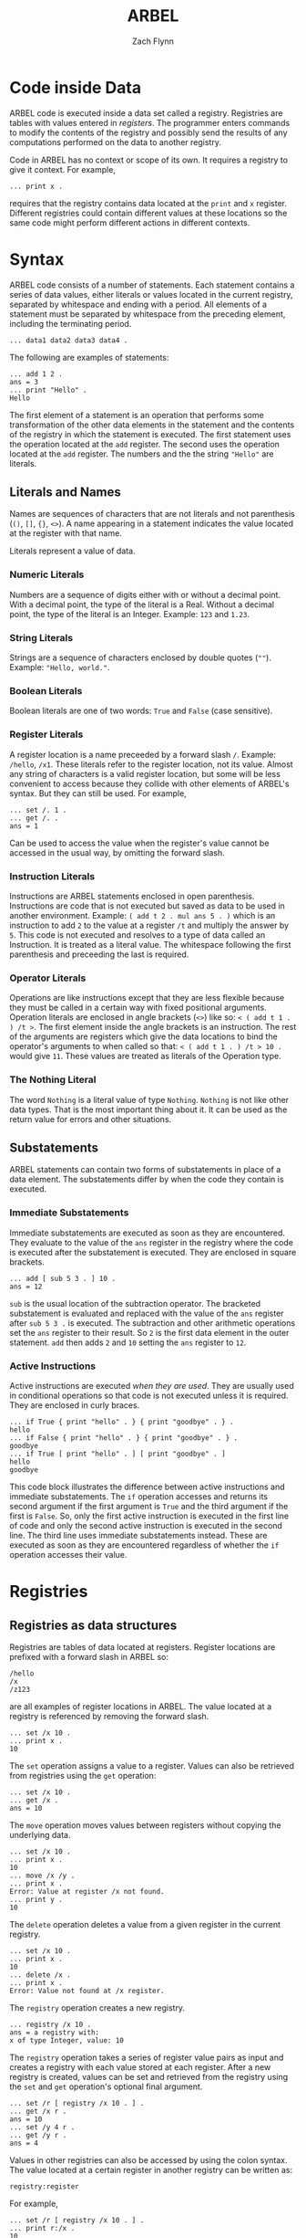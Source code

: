 # -*- org-html-preamble-format: (("en" "%t<br>%a<br>%T")); -*-
#+TITLE: ARBEL
#+AUTHOR: Zach Flynn
#+DESCRIPTION: ARBEL is a registry-based environment and language. 

* Code inside Data

ARBEL code is executed inside a data set called a registry.  Registries are tables with values entered in /registers/. The programmer enters commands to modify the contents of the registry and possibly send the results of any computations performed on the data to another registry.

Code in ARBEL has no context or scope of its own.  It requires a registry to give it context.  For example,
#+BEGIN_SRC arbel
... print x .
#+END_SRC

requires that the registry contains data located at the =print= and =x= register.  Different registries could contain different values at these locations so the same code might perform different actions in different contexts.  

* Syntax

ARBEL code consists of a number of statements.  Each statement contains a series of data values, either literals or values located in the current registry, separated by whitespace and ending with a period.  All elements of a statement must be separated by whitespace from the preceding element, including the terminating period.
#+BEGIN_SRC arbel
... data1 data2 data3 data4 .
#+END_SRC

The following are examples of statements:
#+BEGIN_SRC arbel
... add 1 2 .
ans = 3
... print "Hello" .
Hello
#+END_SRC

The first element of a statement is an operation that performs some transformation of the other data elements in the statement and the contents of the registry in which the statement is executed.  The first statement uses the operation located at the =add= register.  The second uses the operation located at the =add= register.  The numbers and the the string ="Hello"= are literals.

** Literals and Names

Names are sequences of characters that are not literals and not parenthesis (=()=, =[]=, ={}=, =<>=).  A name appearing in a statement indicates the value located at the register with that name.

Literals represent a value of data.

*** Numeric Literals
Numbers are a sequence of digits either with or without a decimal point.  With a decimal point, the type of the literal is a Real.  Without a decimal point, the type of the literal is an Integer. Example: =123= and =1.23=.

*** String Literals
Strings are a sequence of characters enclosed by double quotes (=""=). Example: ="Hello, world."=.  

*** Boolean Literals
Boolean literals are one of two words: =True= and =False= (case sensitive).  

*** Register Literals
A register location is a name preceeded by a forward slash =/=.  Example: =/hello=, =/x1=.  These literals refer to the register location, not its value.  Almost any string of characters is a valid register location, but some will be less convenient to access because they collide with other elements of ARBEL's syntax.  But they can still be used.  For example,
#+BEGIN_SRC arbel
... set /. 1 .
... get /. .
ans = 1
#+END_SRC

Can be used to access the value when the register's value cannot be accessed in the usual way, by omitting the forward slash.

*** Instruction Literals
Instructions are ARBEL statements enclosed in open parenthesis.  Instructions are code that is not executed but saved as data to be used in another environment.  Example: =( add t 2 . mul ans 5 . )= which is an instruction to add =2= to the value at a register =/t= and multiply the answer by =5=. This code is not executed and resolves to a type of data called an Instruction.  It is treated as a literal value.  The whitespace following the first parenthesis and preceeding the last is required.

*** Operator Literals
Operations are like instructions except that they are less flexible because they must be called in a certain way with fixed positional arguments.  Operation literals are enclosed in angle brackets (=<>=) like so: =< ( add t 1 . ) /t >=.  The first element inside the angle brackets is an instruction.  The rest of the arguments are registers which give the data locations to bind the operator's arguments to when called so that: =< ( add t 1 . ) /t > 10 .= would give =11=.  These values are treated as literals of the Operation type.

*** The Nothing Literal

The word =Nothing= is a literal value of type =Nothing=.  =Nothing= is not like other data types.  That is the most important thing about it.  It can be used as the return value for errors and other situations.

** Substatements 

ARBEL statements can contain two forms of substatements in place of a data element.  The substatements differ by when the code they contain is executed.  

*** Immediate Substatements

 Immediate substatements are executed as soon as they are encountered.  They evaluate to the value of the =ans= register in the registry where the code is executed after the substatement is executed. They are enclosed in square brackets.

 #+BEGIN_SRC arbel
 ... add [ sub 5 3 . ] 10 .
 ans = 12
 #+END_SRC

 =sub= is the usual location of the subtraction operator.  The bracketed substatement is evaluated and replaced with the value of the =ans= register after =sub 5 3 .= is executed.   The subtraction and other arithmetic operations set the =ans= register to their result.  So =2= is the first data element in the outer statement.  =add= then adds =2= and =10= setting the =ans= register to =12=.

*** Active Instructions

 Active instructions are executed /when they are used/.  They are usually used in conditional operations so that code is not executed unless it is required.  They are enclosed in curly braces.
 #+BEGIN_SRC arbel
 ... if True { print "hello" . } { print "goodbye" . } .
 hello
 ... if False { print "hello" . } { print "goodbye" . } .
 goodbye
 ... if True [ print "hello" . ] [ print "goodbye" . ]
 hello
 goodbye
 #+END_SRC

 This code block illustrates the difference between active instructions and immediate substatements.  The =if= operation accesses and returns its second argument if the first argument is =True= and the third argument if the first is =False=.  So, only the first active instruction is executed in the first line of code and only the second active instruction is executed in the second line.  The third line uses immediate substatements instead.  These are executed as soon as they are encountered regardless of whether the =if= operation accesses their value.


* Registries

** Registries as data structures
Registries are tables of data located at registers.  Register locations are prefixed with a forward slash in ARBEL so:
#+BEGIN_SRC arbel
/hello
/x
/z123
#+END_SRC

are all examples of register locations in ARBEL.  The value located at a registry is referenced by removing the forward slash.
#+BEGIN_SRC arbel
... set /x 10 .
... print x .
10
#+END_SRC

The =set= operation assigns a value to a register. Values can also be retrieved from registries using the =get= operation:
#+BEGIN_SRC arbel
... set /x 10 .
... get /x .
ans = 10
#+END_SRC

The =move= operation moves values between registers without copying the underlying data.
#+BEGIN_SRC arbel
... set /x 10 .
... print x .
10
... move /x /y .
... print x .
Error: Value at register /x not found.
... print y .
10
#+END_SRC

The =delete= operation deletes a value from a given register in the current registry.
#+BEGIN_SRC arbel
... set /x 10 .
... print x .
10
... delete /x .
... print x .
Error: Value not found at /x register.
#+END_SRC 

The =registry= operation creates a new registry.
#+BEGIN_SRC arbel
... registry /x 10 .
ans = a registry with:
x of type Integer, value: 10
#+END_SRC

The =registry= operation takes a series of register value pairs as input and creates a registry with each value stored at each register.  After a new registry is created, values can be set and retrieved from the registry using the =set= and =get= operation's optional final argument.
#+BEGIN_SRC arbel
... set /r [ registry /x 10 . ] .
... get /x r .
ans = 10
... set /y 4 r .
... get /y r .
ans = 4
#+END_SRC

Values in other registries can also be accessed by using the colon syntax.  The value located at a certain register in another registry can be written as:
#+BEGIN_SRC arbel
registry:register
#+END_SRC

For example,
#+BEGIN_SRC arbel
... set /r [ registry /x 10 . ] .
... print r:/x .
10
... set /y /x .
... print r:y .
10
#+END_SRC

This notation can be nested.  So a value in a registry located at a register inside another registry can be accessed with:
#+BEGIN_SRC arbel
registry:register:register
#+END_SRC

Where the first register is the location of another registry inside the registry.  Like so,
#+BEGIN_SRC arbel
... set /r [ registry /s [ registry /x 10 . ] . ] .
... print r:/s:/x .
10
#+END_SRC

Elements of a registry can be selected using the =find= operation.  The find operation takes a registry and an operation as arguments.  The operation should take two arguments.  The first is a value in the registry.  The second is the register the value is located at in the registry.  If the element should be selected, the operation should set the =/ans= register to =True=.  If it should not be, the operation should set the =/ans= register to =False=.

#+BEGIN_SRC arbel
... set /r [ list 4 2 3 "hello" . ] .
... print r .
ans = a registry with:
t1 of type Integer, value: 4
t2 of type Integer, value: 2
t3 of type Integer, value: 3
t4 of type String, value: "hello"
... find r < ( is-integer value . ) /value /key > .
ans = a registry with:
t1 of type Integer, value: 4
t2 of type Integer, value: 2
t3 of type Integer, value: 3
#+END_SRC

The =import= operation is used to take the objects from one registry and add them to another. 
#+BEGIN_SRC arbel
... set /r [ registry /x 10 . ] .
... print x .
Error: Value not found at register /x.
... import r .
... print x .
10
#+END_SRC

=exist= checks whether a value is located in a registry.  It sets the =/ans= register to =True= if it is and to =False= if it does not.
#+BEGIN_SRC arbel
... set /x 10 .
... exist /x .
ans = True
... delete /x .
... exist /x .
ans = False
... set /r [ registry /z 50 . ] .
... exist /z r .
ans = True
... exist /z .
ans = False 
#+END_SRC

** Registries as environments

Registries are both a data structure as described above, and an environment in which code is executed.  To change which registry code is being executed in, use the =go-in= operation to change the current registry to another registry.  Use the =go-out= operation to move up to the previous registry.
#+BEGIN_SRC arbel
... /set /r [ registry . ] .
... go-in r .
... set /x 10 .
... print x .
10
... go-out .
... print x .
Error: Value not found at /x register.
... print r:/x .
10
#+END_SRC


An instruction can also be executed in a registry using the =in= operation.
#+BEGIN_SRC arbel
... set /r [ registry /t 1 . ] .
... print r:/t .
1
... in r ( move /t /s . ) .
... print r:/s .
1
... print s .
Error: No value found at register /s.
#+END_SRC

* Registers

Registers are a full-fledged data type.  Register locations can be inserted into a registry.
#+BEGIN_SRC arbel
... set /x /y .
... set x 10 .
... print x .
/y
... print y .
10
#+END_SRC

Registries with an array-like structure often have registers with names like: =/r1,/r2,/r3=.  ARBEL has convenience operations to work with registers like these.

=list= creates registries where each element is at register location =/t1,/t2,/t3,...=.  
#+BEGIN_SRC arbel
... list 1 2 3 .
ans = a registry with:
t1 of type Integer, value: 1
t2 of type Integer, value: 2
t3 of type Integer, value: 3
#+END_SRC

=next= and =previous= set the =/ans= register to the next or previous register for registers that end in numeric values.
#+BEGIN_SRC arbel
... next /element10 .
ans = /element11
... previous /element10 .
ans = /element9
#+END_SRC



* Instructions

Instructions are code literals.  In syntax, they are statements enclosed in open parenthesis. Instructions can be executed with either the =in= or the =call= operations and they are often used as arguments for various operations like loops.  

** In operation

The =in= operation executes the instruction inside an existing registry.

#+BEGIN_SRC arbel
... set /assign-x ( set /x 10 . ) .
... set /y [ registry . ] .
... in y assign-x .
... print x .
Error: Value at register /x not found.
... in _ assign-x .
... print x .
10
#+END_SRC

This example demonstrates both using instructions and how ARBEL code executes inside registries.  The =registry= operation creates a new registry.  The statement =in y assign-x= executes the code in the instruction located at =/assign-x= in the context of the =y= register.  So, within the =y= registry, the value located at =/x= is =10=.  But, because we are currently not inside the =/y= registry, after the =in= command we cannot access those registries so =print x= prints nothing.  The special name =_= refers to the current registry.  So =in _ assign-x= runs the instruction =assign-x= in the current registry.  So =/x= in the current registry now holds the value =10=.

** Call operation

The =call= operation executes the instruction inside a temporary registry defined by the user calling the code.  It then sets the =/ans= register in the calling registry to the value of the =/ans= register in the temporary registry.
#+BEGIN_SRC arbel
... set /add-one ( add t 1 . ) .
... call add-one /t 10 .
ans = 11
#+END_SRC

The =call= operations takes an instruction and then alternating register value pairs as arguments.  The register value pairs define the state of the temporary registry when the code is run.  Because the caller of the code defines the state of the registry, any non-literal can be modified by the caller.
#+BEGIN_SRC arbel
... set /add-one ( add t 1 . ) .
... call add-one /t 10 .
ans = 11
... call add-one /t 10 /add sub .
ans = 9
#+END_SRC

The second line typically located at the register =/add= (the =add= operation) with the operation located at the register =/sub= (the =sub= operation).  But it only makes this replacement in the temporary registry.  The registry calling the code is unaffected by this change.  So =call add-one /t 10 /add sub= subtracts =1= from =10= instead of adds.

The main difference between the =in= and =call= operation is that the =call= operation moves the value of =/ans= in the temporary registry it creates back to the calling registry.  The =in= operation is typically used for modifying registries and the =call= operation is typically used for computations.

As a convenience, if an instruction is the first data object in a statement, ARBEL assumes that you want to =call= it.  It operates exactly the same as if you had included the =call= operation itself.
#+BEGIN_SRC arbel
... set /add-one ( add t 1 . ) .
... add-one /t 10
ans = 10
#+END_SRC

=answer= is a useful operation when calling instructions.  =answer= sets the =/ans= register to whatever argument is provided to the operation.  It highlights that the data is being returned to the registry that called the operation, but =answer DATA= is functionally equivalent to =set /ans DATA=.

** The collapse and do operations

The =collapse= and =do= operations iterate over the elements of a registry and create a new registry.  

The =collapse= operation aggregates over data at a number of registries.  Collapse makes use of a special structure put on the registry where some registers have the form =/prefixNNN...N=  where =NNN...N= is a natural number.  The =list= operation creates a registry with this form where the prefix is =t=.
#+BEGIN_SRC arbel
... set /r [ list 1 2 3 . ] .
... print r .
ans = a registry with:
t1 of type Integer, value: 1
t2 of type Integer, value: 2
t3 of type Integer, value: 3
... collapse add r /t .
ans = 6
#+END_SRC

The =collapse= operation takes an operation that takes (at least) two arguments as its first argument.  Elements of the registry provided in the second argument that match the prefix provided in the third argument are fed in sequentially to the operation.  The collapse operation does the equivalent of:
#+BEGIN_SRC arbel
... add r:/t1 r:/t2 .
ans = 3
... add ans r:/t3 .
ans = 6
#+END_SRC

The =do= operation applies another operation to all elements in a registry.

** Defining operations

Most new procedures that a programmer writes in ARBEL are instructions, but it is sometimes useful to have "positional" arguments like operations.  Users write operations by writing instructions and assigning argument numbers to different registers in the temporary registry. They can be defined using angle brackets or the =op= operation.

#+BEGIN_SRC arbel
... set /add-one [ op ( add t 1 . ) /t . ] .
... add-one 5 .
ans = 6
... set /add-one < ( add t 1 . ) /t > .
... add-one 5 .
ans = 6
#+END_SRC

* Booleans and Control Flow

The primary "control flow" operations in ARBEL are =if= and =while=.  Control flow in ARBEL is achieved with operations that execute code repeatedly or conditionally.

** The if operation

=if= takes three arguments.  If its first argument is =True=, it sets the =/ans= register to the second argument.  If the third argument is =False=, it sets the =/ans= register to the third argument.
#+BEGIN_SRC arbel
... set /gt-3 < ( gt t 3 . ) /t > .
... set /max-3 < ( if [ gt-3 t . ] 3 t . ) /t > .
... max-3 4 .
ans = 3
... max-3 2 .
ans = 2
#+END_SRC

Frequently, we would like to execute some code if a condition is =True= and another piece of code if a condition is =False=.  To do this using the =if= operation, ARBEL uses active instructions.  Because active instructions are only executed if the code attempts to use the value, the statements will not be evaluated unless the =if= operation attempts to access its second or third argument.  Continuing from the above block of code,

#+BEGIN_SRC arbel
... if [ gt-3 4 . ] { print "Greater than 3." . } { print "Less than or equal to 3." . } .
Greater than 3.
... if [ gt-3 2 . ] { print "Greater than 3." . } { print "Less than or equal to 3." . } .
Less than or equal to 3.
... if [ gt-3 3 . ] { print "Greater than 3." . } { print "Less than or equal to 3." . } .
Less than or equal to 3.
#+END_SRC

** The while operation

=while= is the other main control flow operation in ARBEL.  =while= takes two instructions as arguments.  The first instruction is executed first in the current registry.  If the instruction sets the =/ans= register to =True=, the second instruction is executed in the current registry as well.  Then, the first instruction is executed again.  If it is =True=, the second instruction is executed again, and so on.

#+BEGIN_SRC arbel
... set /i 1 .
... while ( lt i 10 . )
          ( 
            print i . 
            set /i [ add i 1 . ] .
          ) .
1
2
3
4
5
6
7
8
9
#+END_SRC

** Logical concatenation

ARBEL also includes logical operations: =and=, =or=, and =not=.  

=and= and =or= take any number of Boolean arguments.  =and= sets the =/ans= register to =True= if all arguments are =True= and to =False= otherwise.  =or= sets the =/ans= register to =True= if any arguments are =True= and to =False= otherwise.  Both operations short circuit as soon as the result is clear.  This is only relevant if active expressions are used with =and= or =or=.  Because this is the only way that accessing the values has an effect on the program.  This behavior is useful for checking whether some condition is true before executing a command.

#+BEGIN_SRC arbel
... set /f ( or [ is-integer x . ] 
           { set /x [ add x 1 . ] . answer True . ] . } . 
             answer x . 
           ) .
... f /x 3.4 .
ans = 3.4
... f /x 10 .
ans = 11
#+END_SRC

* Numbers

ARBEL has two kinds of numeric data.  It has Real numbers (numbers with a decimal point) and Integer numbers (numbers without a decimal point). 

** Arithmetic
Real and Integer types are different in ARBEL, but the basic arithmetic operations do silently convert between the two.  Whenever both a Real and an Integer are used in arithmetic, the =/ans= register is a Real number.  The basic arithmetic operations are =add=, =sub=, =mul=, and =div=.  Dividing two integers gives an integer answer.  

#+BEGIN_SRC arbel
... add 1 2.0 .
ans = 3.0
... sub 4 1 .
ans = 3
... mul 2.5 2 .
ans = 5.0
... div 5 2 .
ans = 2
... div 5.0 2 .
ans = 2.5
#+END_SRC

The arithmetic operations can take any number of arguments so that three numbers could be summed by:

#+BEGIN_SRC arbel
... add 5 2 3 .
ans = 10
#+END_SRC

** Comparison

The numeric comparison operators are =gt= (greater than), =lt= (less than), =eq= (equal to), =lt-eq= (less than or equal to), and =gt-eq= (greater than or equal to).  These operations can also take any number of arguments.  These operations set the =/ans= register to =True= if the comparison is true and to =False= if it is false.

#+BEGIN_SRC arbel
... gt 4 3 .
ans = True 
... gt 10 2 3 4 5 .
ans = False
... gt 10 5 3 .
ans = True
#+END_SRC

** Exponentiation
The built in operations for exponentiation are =exp= to compute the natural exponent of a number, =log= to compute the natural logarithm of a number, and =power= to raise a number to a given power.

#+BEGIN_SRC arbel
... exp 1 .
ans = 2.718282
... log 2 .
ans = 0.693147
... power 2 0.5 .
ans = 1.414214
#+END_SRC

** Modulus

The modulus operation is =mod=.  It computes both the Integer and the Real modulus.

#+BEGIN_SRC arbel
... mod 5 2 .
ans = 1
... mod 5.0 2.6
ans = 2.4
#+END_SRC

** Increment and Decrement

For efficiency in loops, ARBEL includes operations to increment and decrement Integer values /in place/, without copying the value.
#+BEGIN_SRC arbel 
... set /x 5 .
... print x .
5
... incr x .
... print x .
6
... decr x .
... print x .
5
#+END_SRC

* Strings

Strings are ARBEL's data type for handling text data.  A literal string is text enclosed in double-quotes, like so: ="hello"=.  String literals can include the following escape sequences to input characters that would otherwise be difficult to insert.

| Escape Sequence  | Meaning          |
|------------------+------------------|
| \\               | \                |
| \'               | ' (single-quote) |
| \t               | tab              |
| \n               | newline          |
| \r               | carriage return  |
| ' (single-quote) | " (double quote) |
|------------------+------------------|

Strings are UTF-8 compliant so Unicode characters are valid characters and will be counted as single characters by string operations.  

** String manipulation

The =string-length= operation sets the =/ans= register to the number of characters in the string.

#+BEGIN_SRC arbel
... string-length "hello" .
ans = 5
... string-length "dÅµr" .
ans = 3
#+END_SRC

The =substring= operation sets the =/ans= register to a substring of =string= from characters =index1= to =index2=.  

#+BEGIN_SRC arbel
substring string index1 index2 .
#+END_SRC

ARBEL strings start at position =1=.  Indexes less than or equal to =0= have a special meaning.  They count backwards from the last character in the string.  So position =0= is the last character in the String.  There is no "character" type in ARBEL so =substring= is the primary way to access elements of strings.

#+BEGIN_SRC arbel
... substring "hello" -1 0 .
ans = "lo"
... substring "hello" 1 2 .
ans = "he"
... substring "hello" 3 3 .
ans = "l"
#+END_SRC

ARBEL provides the =string-append= operation to concatenate strings.  

#+BEGIN_SRC arbel
... string-append "hello " "world" .
ans = "hello world"
#+END_SRC

The =string-append= operation take an arbitrary number of arguments so, the following works as well.

#+BEGIN_SRC arbel
... string-append "hello" "world" "\nhi!" .
ans = "helloworld
hi!"
#+END_SRC

Using the =collapse= operation with =string-append= is a useful way to join a list of strings.

#+BEGIN_SRC arbel
... collapse string-append [ list "h" "e" "l" "l" "o" . ] /t .
ans = "hello"
#+END_SRC

** Regular expressions

ARBEL implements the POSIX regular expression language using the =match= and =replace= operations.  The =match= operation returns =matches= in a registry structure and =replace= sets the =/ans= register to the original string with all matches replaced with a given replacement string.

The syntax for the =match= operation is:

#+BEGIN_SRC arbel
... match regex string |max matches|
#+END_SRC

Where =|max matches|= is an optional argument denoting the maximum number of matches to return.  By default, it is =0= which indicates to return all matches.  If it is =2=, it would return the first two matches.  =match= sets the =/ans= registry to a registry that contains a registry for each match that divides the matched string into any groups specified in the regular expression.  For example,

#+BEGIN_SRC arbel
... match "el" "hello hello" .
ans = a registry with:
t1 of type Registry, value: a registry with:
t0 of type String, value: "el"
t2 of type Registry, value: a registry with:
t0 of type String, value: "el"
... match "(e)(l)" "hello hello" .
t1 of type Registry, value: a registry with:
t0 of type String, value: "el"
t1 of type String, value: "e"
t2 of type String, value: "l"
t2 of type Registry, value: a registry with:
t0 of type String, value: "el"
t1 of type String, value: "e"
t2 of type String, value: "l"
#+END_SRC

Each match contains the full match at =/t0= and then the subgroup matches at =/tGROUP=.

The =replace= operation is similar.  Its syntax is:

#+BEGIN_SRC arbel
... replace regex replacement original-string |max matches|
#+END_SRC

The optional =|max matches|= argument limits the number of replacements to make.  =replacement= is the string to replace all matches with.

#+BEGIN_SRC arbel
... replace "h" "e" "hello" .
ans = "eello" .
#+END_SRC

* Files

ARBEL provides a File type to manage writing and reading streams of data.  

The =open-file= operation... opens a file, setting the =/ans= register to the resulting file object.

#+BEGIN_SRC arbel
... open-file "myfile.txt" .
ans = A file
#+END_SRC

To read from the File, we can use the =read=, =read-char=, or =read-line= operations.  The =read= operation is primarily useful for reading binary data.  It reads a single byte from the file and sets the =/ans= register to the Integer value of the byte.  =read-char= and =read-line= are the primary operations for reading text files.  =read-char= reads a single character and sets the =/ans= register to a String result.  =read-line= reads a full line into a String.  Each of these operations modifies the state of the File.  The next read will grab the next character and so on.  When reading is complete, the read operations set the =/ans= register to =Nothing=

Suppose the file ="myfile.txt"= referenced above contained the following line only: =hello, world=

#+BEGIN_SRC arbel
... set /f [ open-file "myfile.txt" . ] .
... read f .
ans = 104
... read-char f .
ans = "e"
... read-line f .
ans = "llo, world"
#+END_SRC


Reading-by character works in Unicode as well.  Suppose =myfile.txt= contains only the word: =dŵr.=.

#+BEGIN_SRC arbel
... set /f [ open-file "myfile.txt" . ] .
... read-char f .
ans = "d"
... read-char f .
ans = "ŵ"
#+END_SRC

To close a file, ARBEL provides the =close= operation.  The =close= operation takes the register at which the File is located as its argument because ARBEL also needs to remove the File value from the register after closing the file.

#+BEGIN_SRC arbel
... set /f [ open-file "myfile.txt" . ] .
... close /f .
#+END_SRC

* Tasks (concurrent programs)

ARBEL can be used to write concurrent (multi-threaded) programs using Task objects.  ARBEL's tasks are a type of data.  You can do everything to them that you can do to other data (move it, delete it, etc).

Tasks are created with the =task= operation.  The =task= operation takes three arguments.  The first gives the register to assign the Task to.  The second gives the /body/ of the Task, an instruction that the Task will execute when it is run (Tasks do not immediately start running on creation).  The third argument is the initial state of the task, a registry defining the environment in which the task will run.

#+BEGIN_SRC arbel
... task /my-task ( commands to run... ) [ registry . ] .
#+END_SRC

Tasks are started with the =run-task= operation.  =run-task= takes a single argument, the task to start running.  Running a task means that the instruction that forms the body of the task is executed.  Only one instance of the task can be running at a given time but the same task executed can be executed multiple times (the state of the task will not revert when it is run again).

The structure of a task is described in the below table:

| Element | Description                                                                                              |
|---------+----------------------------------------------------------------------------------------------------------|
| Body    | The instruction run in a separate thread from the main ARBEL thread.                                     |
| State   | A Registry that contains the current state of the task.  The registry being modified by the Task's body. |
| Queue   | A Registry that contains data queued to pass from the main thread to the Task's thread or vice-versa.    |
|---------+----------------------------------------------------------------------------------------------------------|

A Task's state registry is entirely /separate/ from the current registry.  There is no way to directly access data in a task except in the body of the task.  No data in the Task's queue can be accessed directly in any thread. Data can be sent between the main thread and the task thread using operations.

Tasks /accept/ data when they take data from their queue and move it into their state registry.  They can do this with one of three operations: =accept=, =accept-or=, and =select=.

The =accept= operation takes a register as an argument and waits for data to be available at that register in the Task's queue.  A Task can be provided as an optional second argument to look for the data in another task's queue. Once that data is available, it sets the =/ans= register in the Task's state registry to the value of the data.  =accept= is /blocking/ so no other code will be executed in the thread running the =accept= operation until the data is available in the queue.

The =queue= operation moves data from one registry into the queue of another Task.  It tasks a registry to set in the queue registry, the data to use, and the task's queue to access.

#+BEGIN_SRC arbel
... task /t1 ( print [ accept /hello . ] . ) .
... run-task t1 .
... queue /hello "Hi!" t1 .
Hi!
#+END_SRC

Because the =accept= operation blocks the thread until the data is entered into the queue, it cannot be used when the data is optional.  ARBEL provides two other operations.

The =accept-or= operation checks whether data exists at a certain register in the queue, if it does, it sets the =/ans= register to the result.  If not, it executes its second argument, an instruction, in its state registry.  This operation does not block.  It checks once if the data is available and otherwise executes the instruction.  For example, in a Task body, we might have:

#+BEGIN_SRC arbel
accept-or /hello ( set /hello "Hello." ) .
#+END_SRC

The main use of =accept-or= is to provide default values for missing data or to do something else if data is not available.

Alternatively, the =select= operation executes one of several instructions if data comes in at any number of registers.  =select= takes paired registers and instructions as its arguments.  It waits for data to appear in its queue at any of the registers listed.  The first register to receive data is "selected".  The instruction associated with the register is executed in the register's state registry after setting the =/ans= register to the value of the data located at the register in the queue.

#+BEGIN_SRC arbel
... task /t1 ( 
                set /continue True .
                while ( answer continue . )
                      (
                        select /add-one ( print [ add ans 1 . ] . ) 
                               /sub-one ( print [ sub ans 1 . ] . )
                               /continue ( set /continue ans . ) .
                      ) .
             ) .
... run-task t1 .
... queue /add-one 3 t1 .
4
... queue /sub-one 3 t1 .
2
#+END_SRC


* Interacting with the User and the Shell

One of ARBEL's strengths is in rapidly-developing interactive programs.  ARBEL's syntax is command-like so interaction in such a program can often be done using ARBEL's prompt.  I use a simple program to keep track of my hours at work, an example of this type of program.  These types of programs often require input from the user and the ability to interact with other non-ARBEL programs on the computer.  

The =input= operation accepts input from the user in the same way as ARBEL's usual prompt.  It takes a register as an argument and assigns the String value the user enters to that register in the current registry.

#+BEGIN_SRC arbel
... set /get-name 
        (
          print "What is your name?" .
          input /ans .
        ) .
... get-name .
What is your name?
Zach
ans = "Zach"
#+END_SRC


  


* Examples

** Short Examples

** Complete Program
